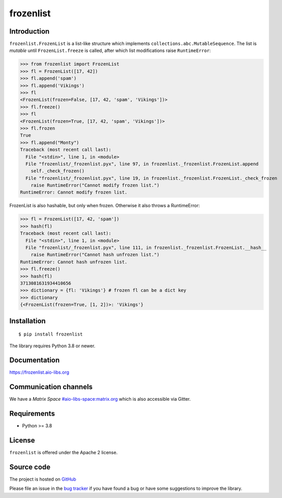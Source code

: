 frozenlist
==========

.. image:: https://github.com/aio-libs/frozenlist/workflows/CI/badge.svg
   :target: https://github.com/aio-libs/frozenlist/actions
   :alt: GitHub status for master branch

.. image:: https://codecov.io/gh/aio-libs/frozenlist/branch/master/graph/badge.svg
   :target: https://codecov.io/gh/aio-libs/frozenlist
   :alt: codecov.io status for master branch

.. image:: https://img.shields.io/pypi/v/frozenlist.svg?logo=Python&logoColor=white
   :target: https://pypi.org/project/frozenlist
   :alt: frozenlist @ PyPI

.. image:: https://readthedocs.org/projects/frozenlist/badge/?version=latest
   :target: https://frozenlist.aio-libs.org
   :alt: Read The Docs build status badge

.. image:: https://img.shields.io/matrix/aio-libs:matrix.org?label=Discuss%20on%20Matrix%20at%20%23aio-libs%3Amatrix.org&logo=matrix&server_fqdn=matrix.org&style=flat
   :target: https://matrix.to/#/%23aio-libs:matrix.org
   :alt: Matrix Room — #aio-libs:matrix.org

.. image:: https://img.shields.io/matrix/aio-libs-space:matrix.org?label=Discuss%20on%20Matrix%20at%20%23aio-libs-space%3Amatrix.org&logo=matrix&server_fqdn=matrix.org&style=flat
   :target: https://matrix.to/#/%23aio-libs-space:matrix.org
   :alt: Matrix Space — #aio-libs-space:matrix.org

Introduction
------------

``frozenlist.FrozenList`` is a list-like structure which implements
``collections.abc.MutableSequence``. The list is *mutable* until ``FrozenList.freeze``
is called, after which list modifications raise ``RuntimeError``:


>>> from frozenlist import FrozenList
>>> fl = FrozenList([17, 42])
>>> fl.append('spam')
>>> fl.append('Vikings')
>>> fl
<FrozenList(frozen=False, [17, 42, 'spam', 'Vikings'])>
>>> fl.freeze()
>>> fl
<FrozenList(frozen=True, [17, 42, 'spam', 'Vikings'])>
>>> fl.frozen
True
>>> fl.append("Monty")
Traceback (most recent call last):
  File "<stdin>", line 1, in <module>
  File "frozenlist/_frozenlist.pyx", line 97, in frozenlist._frozenlist.FrozenList.append
    self._check_frozen()
  File "frozenlist/_frozenlist.pyx", line 19, in frozenlist._frozenlist.FrozenList._check_frozen
    raise RuntimeError("Cannot modify frozen list.")
RuntimeError: Cannot modify frozen list.


FrozenList is also hashable, but only when frozen. Otherwise it also throws a RuntimeError:


>>> fl = FrozenList([17, 42, 'spam'])
>>> hash(fl)
Traceback (most recent call last):
  File "<stdin>", line 1, in <module>
  File "frozenlist/_frozenlist.pyx", line 111, in frozenlist._frozenlist.FrozenList.__hash__
    raise RuntimeError("Cannot hash unfrozen list.")
RuntimeError: Cannot hash unfrozen list.
>>> fl.freeze()
>>> hash(fl)
3713081631934410656
>>> dictionary = {fl: 'Vikings'} # frozen fl can be a dict key
>>> dictionary
{<FrozenList(frozen=True, [1, 2])>: 'Vikings'}


Installation
------------

::

   $ pip install frozenlist

The library requires Python 3.8 or newer.


Documentation
-------------

https://frozenlist.aio-libs.org

Communication channels
----------------------

We have a *Matrix Space* `#aio-libs-space:matrix.org
<https://matrix.to/#/%23aio-libs-space:matrix.org>`_ which is
also accessible via Gitter.

Requirements
------------

- Python >= 3.8

License
-------

``frozenlist`` is offered under the Apache 2 license.

Source code
-----------

The project is hosted on GitHub_

Please file an issue in the `bug tracker
<https://github.com/aio-libs/frozenlist/issues>`_ if you have found a bug
or have some suggestions to improve the library.

.. _GitHub: https://github.com/aio-libs/frozenlist
